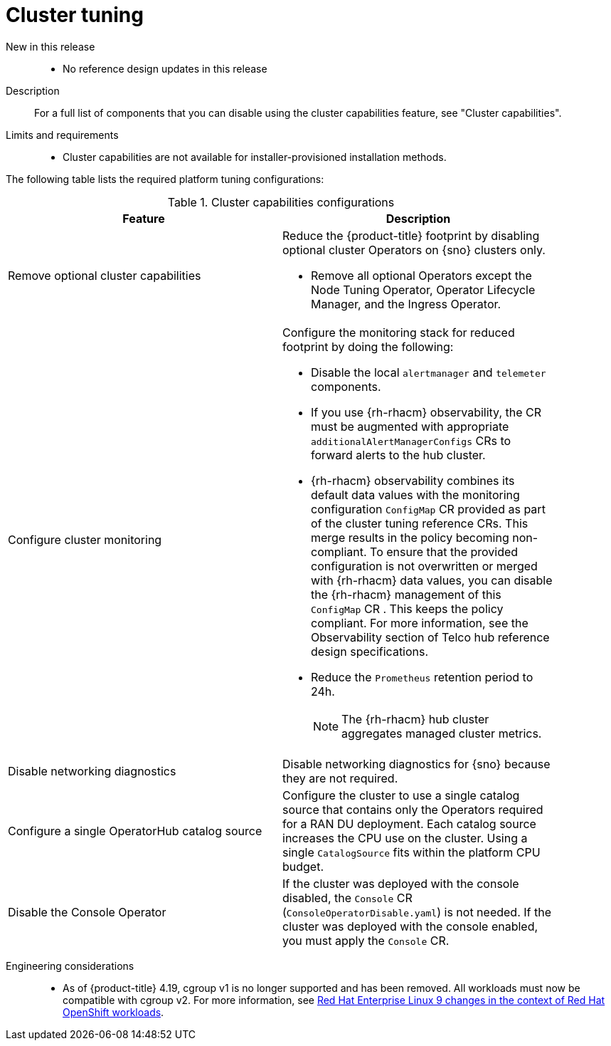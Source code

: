 // Module included in the following assemblies:
//
// * scalability_and_performance/telco_ran_du_ref_design_specs/telco-ran-du-rds.adoc

:_mod-docs-content-type: REFERENCE
[id="telco-ran-cluster-tuning_{context}"]
= Cluster tuning

New in this release::
* No reference design updates in this release

Description::
For a full list of components that you can disable using the cluster capabilities feature, see "Cluster capabilities".

Limits and requirements::
* Cluster capabilities are not available for installer-provisioned installation methods.

The following table lists the required platform tuning configurations:

.Cluster capabilities configurations
[cols=2*, width="90%", options="header"]
|====
|Feature
|Description

|Remove optional cluster capabilities
a|Reduce the {product-title} footprint by disabling optional cluster Operators on {sno} clusters only.

* Remove all optional Operators except the Node Tuning Operator, Operator Lifecycle Manager, and the Ingress Operator.

|Configure cluster monitoring
a|Configure the monitoring stack for reduced footprint by doing the following:

* Disable the local `alertmanager` and `telemeter` components.

* If you use {rh-rhacm} observability, the CR must be augmented with appropriate `additionalAlertManagerConfigs` CRs to forward alerts to the hub cluster.

* {rh-rhacm} observability combines its default data values with the monitoring configuration `ConfigMap` CR provided as part of the cluster tuning reference CRs.
This merge results in the policy becoming non-compliant. 
To ensure that the provided configuration is not overwritten or merged with {rh-rhacm} data values, you can disable the {rh-rhacm} management of this `ConfigMap` CR . 
This keeps the policy compliant. For more information, see the Observability section of Telco hub reference design specifications.

* Reduce the `Prometheus` retention period to 24h.
+
[NOTE]
====
The {rh-rhacm} hub cluster aggregates managed cluster metrics.
====

|Disable networking diagnostics
|Disable networking diagnostics for {sno} because they are not required.

|Configure a single OperatorHub catalog source
|Configure the cluster to use a single catalog source that contains only the Operators required for a RAN DU deployment.
Each catalog source increases the CPU use on the cluster.
Using a single `CatalogSource` fits within the platform CPU budget.

|Disable the Console Operator
|If the cluster was deployed with the console disabled, the `Console` CR (`ConsoleOperatorDisable.yaml`) is not needed.
If the cluster was deployed with the console enabled, you must apply the `Console` CR.
|====

Engineering considerations::
* As of {product-title} 4.19, cgroup v1 is no longer supported and has been removed. 
All workloads must now be compatible with cgroup v2. For more information, see link:https://www.redhat.com/en/blog/rhel-9-changes-context-red-hat-openshift-workloads[Red Hat Enterprise Linux 9 changes in the context of Red Hat OpenShift workloads].